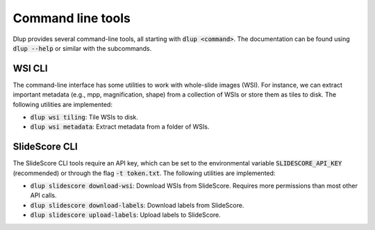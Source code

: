 Command line tools
==================

Dlup provides several command-line tools, all starting with :code:`dlup <command>`. The documentation can
be found using :code:`dlup --help` or similar with the subcommands.

WSI CLI
-------
The command-line interface has some utilities to work with whole-slide images (WSI). For instance,
we can extract important metadata (e.g., mpp, magnification, shape) from a collection of WSIs or store them
as tiles to disk.
The following utilities are implemented:

* :code:`dlup wsi tiling`: Tile WSIs to disk.
* :code:`dlup wsi metadata`: Extract metadata from a folder of WSIs.


SlideScore CLI
--------------
The SlideScore CLI tools require an API key, which can be set to the environmental variable
:code:`SLIDESCORE_API_KEY` (recommended) or through the flag :code:`-t token.txt`.
The following utilities are implemented:

* :code:`dlup slidescore download-wsi`: Download WSIs from SlideScore.
  Requires more permissions than most other API calls.
* :code:`dlup slidescore download-labels`: Download labels from SlideScore.
* :code:`dlup slidescore upload-labels`: Upload labels to SlideScore.
